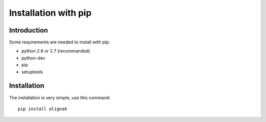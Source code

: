 .. _Installation/pip:

=====================
Installation with pip
=====================

Introduction
============

Some requirements are needed to install with pip:

* python 2.6 or 2.7 (recommanded)
* python-dev
* pip
* setuptools


Installation
============

The installation is very simple, use this command::

    pip install alignak



